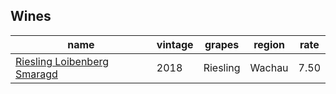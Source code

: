 :PROPERTIES:
:ID:                     959454f7-3e9f-4012-9ac2-7c4e1f38cfb4
:END:

** Wines
:PROPERTIES:
:ID:                     7c3db64c-b69b-471d-9357-13ca9f2b2134
:END:

#+attr_html: :class wines-table
|                                                                     name | vintage |   grapes | region | rate |
|--------------------------------------------------------------------------+---------+----------+--------+------|
| [[barberry:/wines/eecd139e-6555-46c7-927b-5b222d9f5583][Riesling Loibenberg Smaragd]] |    2018 | Riesling | Wachau | 7.50 |
